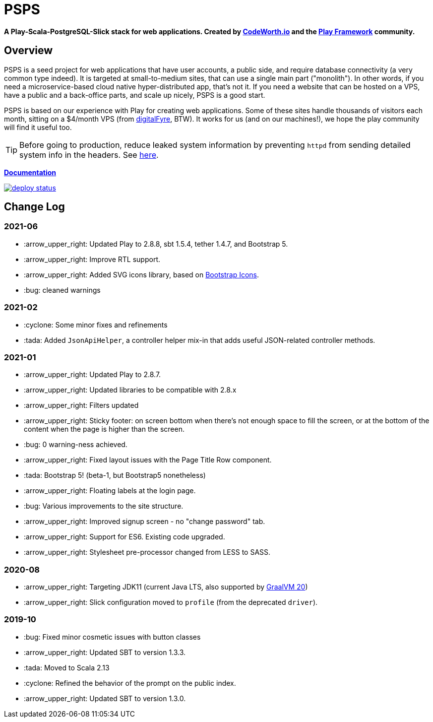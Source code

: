 ifndef::env-github[:icons: font]
ifdef::env-github[]
:status:
:outfilesuffix: .adoc
:caution-caption: :fire:
:important-caption: :exclamation:
:note-caption: :page_with_curl:
:tip-caption: :bulb:
:warning-caption: :warning:
endif::[]

= PSPS

**A Play-Scala-PostgreSQL-Slick stack for web applications. Created by http://codeworth.io[CodeWorth.io] and the http://playframework.com[Play Framework] community.**

== Overview

PSPS is a seed project for web applications that have user accounts, a public side, and require database connectivity (a very common type indeed). It is targeted at small-to-medium sites, that can use a single main part ("monolith"). In other words, if you need a microservice-based cloud native hyper-distributed app, that's not it. If you need a website that can be hosted on a VPS, have a public and a back-office parts, and scale up nicely, PSPS is a good start.

PSPS is based on our experience with Play for creating web applications. Some of these sites handle thousands of visitors each month, sitting on a $4/month VPS (from https://manage.digitalfyre.com/aff.php?aff=24[digitalFyre], BTW). It works for us (and on our machines!), we hope the play community will find it useful too.

[TIP]
Before going to production, reduce leaked system information by preventing `httpd` from sending detailed system info in the headers. See https://www.tecmint.com/hide-apache-web-server-version-information/[here].

**https://psps-play-app.netlify.com/[Documentation]**

image::https://api.netlify.com/api/v1/badges/fb260db4-9c0f-45d3-8759-02d76d9b015a/deploy-status[link="https://app.netlify.com/sites/psps-play-app/deploys"]


== Change Log

=== 2021-06
* :arrow_upper_right: Updated Play to 2.8.8, sbt 1.5.4, tether 1.4.7, and Bootstrap 5.
* :arrow_upper_right: Improve RTL support.
* :arrow_upper_right: Added SVG icons library, based on https://icons.getbootstrap.com/[Bootstrap Icons].
* :bug: cleaned warnings


=== 2021-02
* :cyclone: Some minor fixes and refinements
* :tada: Added ``JsonApiHelper``, a controller helper mix-in that adds useful JSON-related controller methods.

=== 2021-01

* :arrow_upper_right: Updated Play to 2.8.7.
* :arrow_upper_right: Updated libraries to be compatible with 2.8.x
* :arrow_upper_right: Filters updated
* :arrow_upper_right: Sticky footer: on screen bottom when there's not enough space to fill the screen, or at the bottom of the content when the page is higher than the screen.
* :bug: 0 warning-ness achieved.
* :arrow_upper_right: Fixed layout issues with the Page Title Row component.
* :tada: Bootstrap 5! (beta-1, but Bootstrap5 nonetheless)
* :arrow_upper_right: Floating labels at the login page.
* :bug: Various improvements to the site structure.
* :arrow_upper_right: Improved signup screen - no "change password" tab.
* :arrow_upper_right: Support for ES6. Existing code upgraded.
* :arrow_upper_right: Stylesheet pre-processor changed from LESS to SASS.

=== 2020-08
* :arrow_upper_right: Targeting JDK11 (current Java LTS, also supported by https://www.graalvm.org[GraalVM 20])
* :arrow_upper_right: Slick configuration moved to `profile` (from the deprecated `driver`).

=== 2019-10
* :bug: Fixed minor cosmetic issues with button classes
* :arrow_upper_right: Updated SBT to version 1.3.3.
* :tada: Moved to Scala 2.13
* :cyclone: Refined the behavior of the prompt on the public index.
* :arrow_upper_right: Updated SBT to version 1.3.0.
